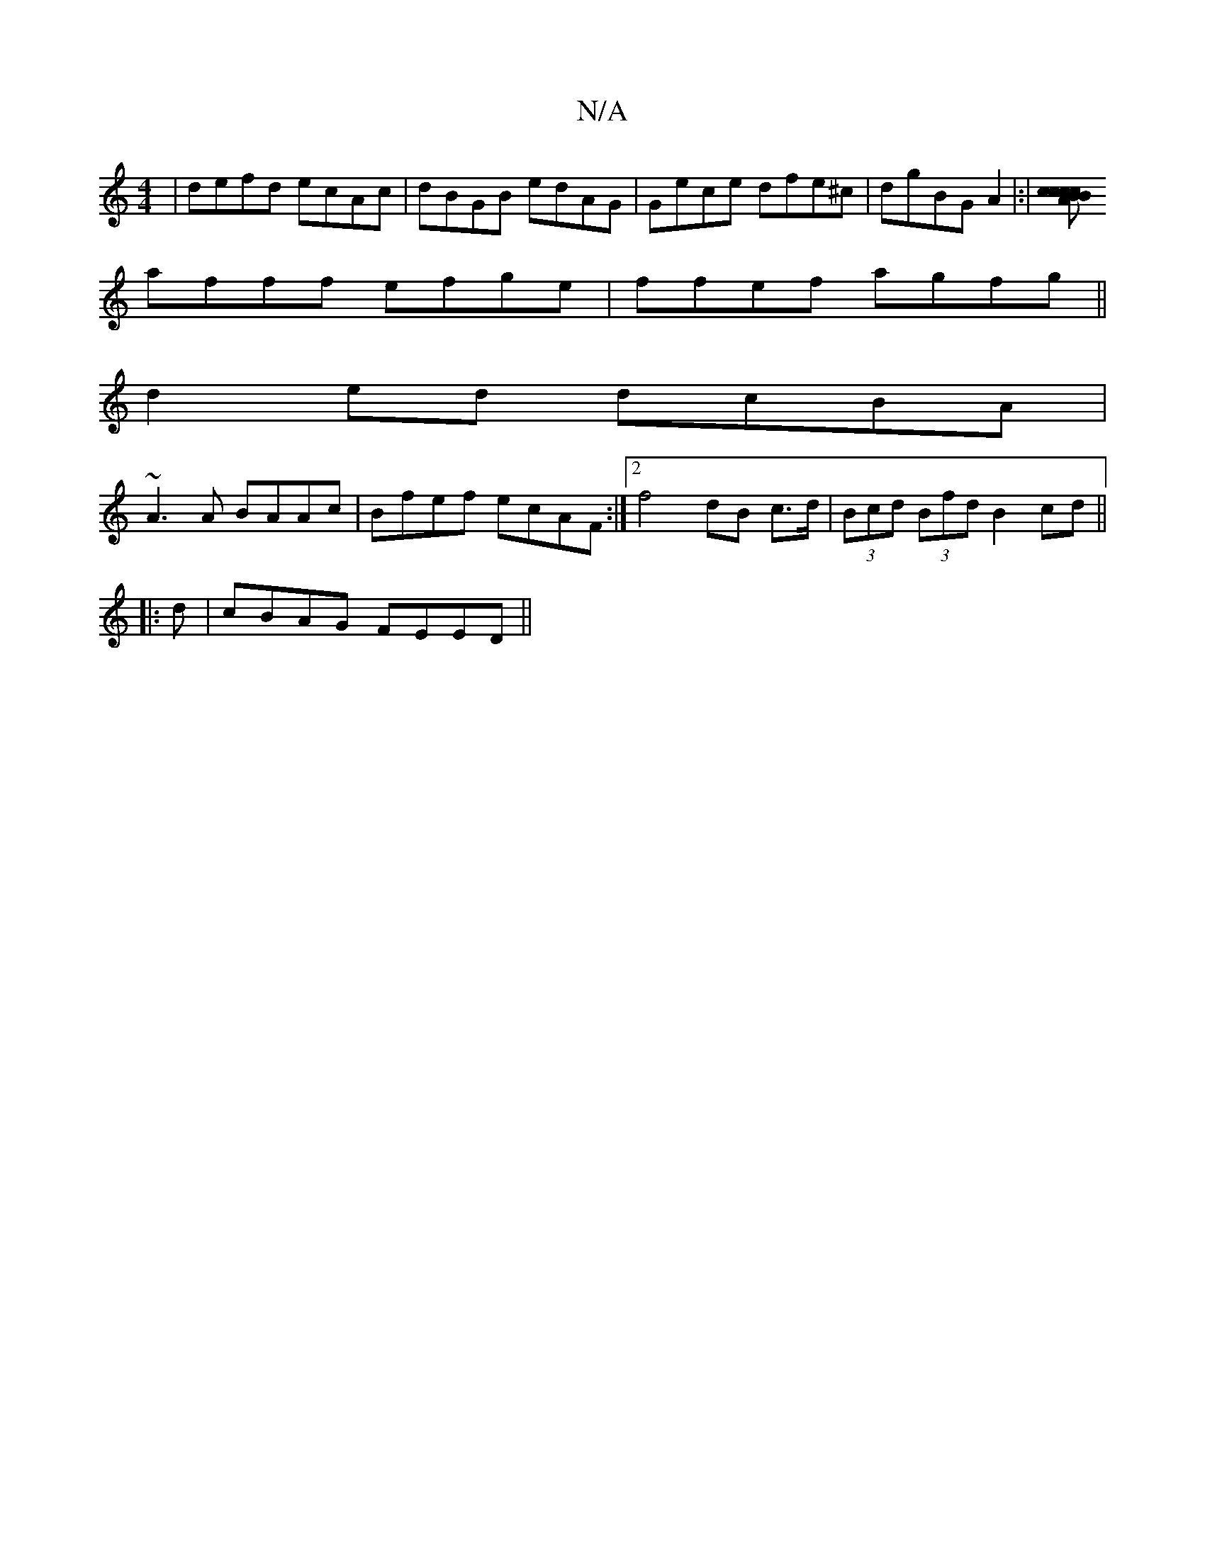 X:1
T:N/A
M:4/4
R:N/A
K:Cmajor
 |defd ecAc |dBGB edAG|Gece dfe^c|dgBG A2|:|[cBccA Bc | EB, C/F/E A/d/d|=efAc defb||
afff efge | ffef agfg ||
d2 ed dcBA |
~A3A BAAc | Bfef ecAF :|2 f4 dB c>d|(3Bcd (3Bfd B2 cd ||
|: d |cBAG FEED||

|
